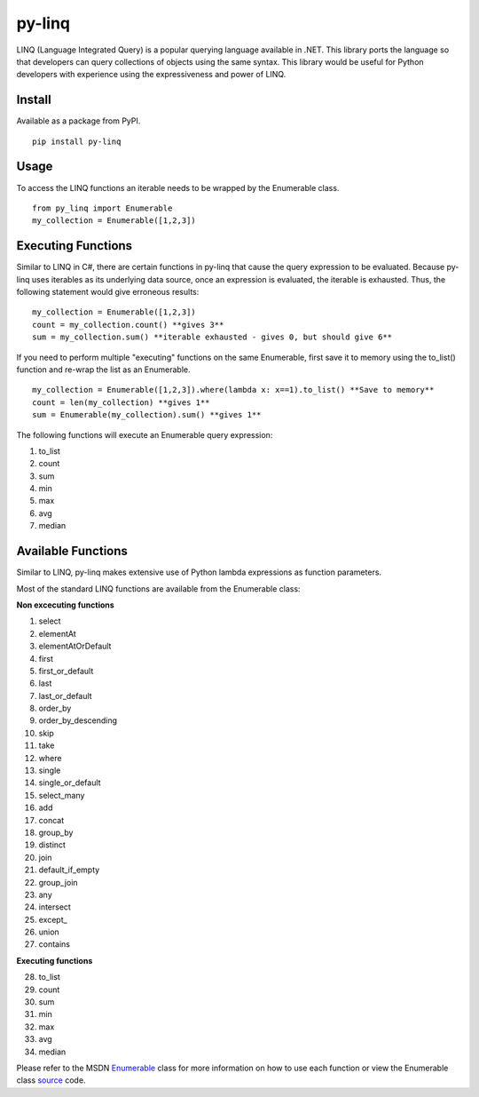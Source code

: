 =============
py-linq
=============
LINQ (Language Integrated Query) is a popular querying language available in .NET. This library ports the language so
that developers can query collections of objects using the same syntax. This library would be useful for Python developers
with experience using the expressiveness and power of LINQ.

Install
-------
Available as a package from PyPI.
::
    pip install py-linq

Usage
-----
To access the LINQ functions an iterable needs to be wrapped by the Enumerable class.
::
    from py_linq import Enumerable
    my_collection = Enumerable([1,2,3])

Executing Functions
-------------------
Similar to LINQ in C#, there are certain functions in py-linq that cause the query expression to be evaluated. Because
py-linq uses iterables as its underlying data source, once an expression is evaluated, the iterable is exhausted. Thus,
the following statement would give erroneous results:
::

    my_collection = Enumerable([1,2,3])
    count = my_collection.count() **gives 3**
    sum = my_collection.sum() **iterable exhausted - gives 0, but should give 6**

If you need to perform multiple "executing" functions on the same Enumerable, first save it to memory using the to_list()
function and re-wrap the list as an Enumerable.
::
    my_collection = Enumerable([1,2,3]).where(lambda x: x==1).to_list() **Save to memory**
    count = len(my_collection) **gives 1**
    sum = Enumerable(my_collection).sum() **gives 1**

The following functions will execute an Enumerable query expression:

1. to_list
2. count
3. sum
4. min
5. max
6. avg
7. median


Available Functions
-------------------
Similar to LINQ, py-linq makes extensive use of Python lambda expressions as function parameters.

Most of the standard LINQ functions are available from the Enumerable class:

**Non excecuting functions**

1. select
2. elementAt
3. elementAtOrDefault
4. first
5. first_or_default
6. last
7. last_or_default
8. order_by
9. order_by_descending
10. skip
11. take
12. where
13. single
14. single_or_default
15. select_many
16. add
17. concat
18. group_by
19. distinct
20. join
21. default_if_empty
22. group_join
23. any
24. intersect
25. except_
26. union
27. contains

**Executing functions**

28. to_list
29. count
30. sum
31. min
32. max
33. avg
34. median

Please refer to the MSDN `Enumerable <http://msdn.microsoft.com/en-us/library/system.linq.enumerable_methods(v=vs.100).aspx>`_
class for more information on how to use each function or view the Enumerable class `source <https://github.com/viralogic/py-enumerable/blob/master/py\_linq/py\_linq.py>`_ code.
